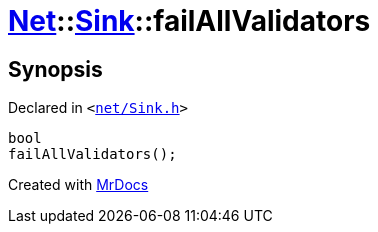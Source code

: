 [#Net-Sink-failAllValidators]
= xref:Net.adoc[Net]::xref:Net/Sink.adoc[Sink]::failAllValidators
:relfileprefix: ../../
:mrdocs:


== Synopsis

Declared in `&lt;https://github.com/PrismLauncher/PrismLauncher/blob/develop/launcher/net/Sink.h#L79[net&sol;Sink&period;h]&gt;`

[source,cpp,subs="verbatim,replacements,macros,-callouts"]
----
bool
failAllValidators();
----



[.small]#Created with https://www.mrdocs.com[MrDocs]#
